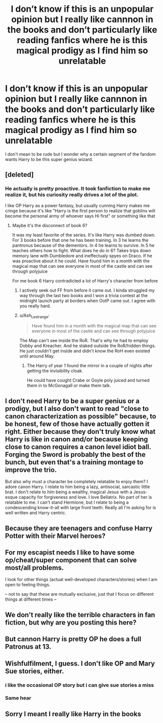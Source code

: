 #+TITLE: I don’t know if this is an unpopular opinion but I really like cannnon in the books and don’t particularly like reading fanfics where he is this magical prodigy as I find him so unrelatable

* I don’t know if this is an unpopular opinion but I really like cannnon in the books and don’t particularly like reading fanfics where he is this magical prodigy as I find him so unrelatable
:PROPERTIES:
:Author: Ma083
:Score: 0
:DateUnix: 1574008342.0
:DateShort: 2019-Nov-17
:END:
I don't mean to be rude but I wonder why a certain segment of the fandom wants Harry to be this super genius wizard.


** [deleted]
:PROPERTIES:
:Score: 6
:DateUnix: 1574026818.0
:DateShort: 2019-Nov-18
:END:

*** He actually is pretty proactive. It took fanfiction to make me realize it, but his curiosity really drives a lot of the plot.

I like OP Harry as a power fantasy, but usually cunning Harry makes me cringe because it's like "Harry is the first person to realize that goblins will become the personal army of whoever says Hi first" or something like that
:PROPERTIES:
:Author: IrvingMintumble
:Score: 5
:DateUnix: 1574042768.0
:DateShort: 2019-Nov-18
:END:

**** Maybe it's the disconnect of book 6?

It was my least favorite of the series. It's like Harry was dumbed down. For 3 books before that one he has been training. In 3 he learns the pantronus because of the dementors. In 4 he learns to survive. In 5 he teaches others how to fight. What does he do in 6? Takes trips down memory lane with Dumbledore and ineffectualy spyes on Draco. If he was proactive about it he could. Have found him in a month with the magical map that can see everyone in most of the castle and can see through polyjuice

For me book 6 Harry contradicted a lot of Harry's character from before
:PROPERTIES:
:Author: MajinCloud
:Score: 3
:DateUnix: 1574075524.0
:DateShort: 2019-Nov-18
:END:

***** I actively seek out FF from before it came out. I kinda struggled my way through the last two books and I won a trivia contest at the midnight launch party at borders when OotP came out. I agree with you really hard.
:PROPERTIES:
:Author: IrvingMintumble
:Score: 3
:DateUnix: 1574077121.0
:DateShort: 2019-Nov-18
:END:


***** u/Ash_Lestrange:
#+begin_quote
  Have found him in a month with the magical map that can see everyone in most of the castle and can see through polyjuice
#+end_quote

The Map can't see inside the RoR. That's why he had to employ Dobby and Kreacher. And he staked outside the RoR/hidden things. He just couldn't get inside and didn't know the RoH even existed until around May.
:PROPERTIES:
:Author: Ash_Lestrange
:Score: 1
:DateUnix: 1574086157.0
:DateShort: 2019-Nov-18
:END:

****** The Harry of year 1 found the mirror in a couple of nights after getting the invisibility cloak.

He could have cought Crabe or Goyle poly juiced and turned them in to McGonagall or make them talk.
:PROPERTIES:
:Author: MajinCloud
:Score: 2
:DateUnix: 1574098483.0
:DateShort: 2019-Nov-18
:END:


** I don't need Harry to be a super genius or a prodigy, but I also don't want to read "close to canon characterization as possible" because, to be honest, few of those have actually gotten it right. Either because they don't truly know what Harry is like in canon and/or because keeping close to canon requires a canon level idiot ball. Forging the Sword is probably the best of the bunch, but even that's a training montage to improve the trio.

But also why must a character be completely relatable to enjoy them? I adore canon Harry. I relate to him being a lazy, antisocial, sarcastic little brat. I don't relate to him being a wealthy, magical Jesus with a Jesus-esque capacity for forgiveness and love. I love Bellatrix. No part of her is relatable to me. I can't stand Hermione, but I relate to being a condescending know-it-all with large front teeth. Really all I'm asking for is well written and Harry centric.
:PROPERTIES:
:Author: Ash_Lestrange
:Score: 6
:DateUnix: 1574017317.0
:DateShort: 2019-Nov-17
:END:


** Because they are teenagers and confuse Harry Potter with their Marvel heroes?
:PROPERTIES:
:Author: ceplma
:Score: 4
:DateUnix: 1574015303.0
:DateShort: 2019-Nov-17
:END:


** For my escapist needs I like to have some op/cheat/super component that can solve most/all problems.

I look for other things (actual well-developed characters/stories) when I am open to feeling things.

-- not to say that these are mutually exclusive, just that I focus on different things at different times --
:PROPERTIES:
:Author: nescienceescape
:Score: 4
:DateUnix: 1574011651.0
:DateShort: 2019-Nov-17
:END:


** We don't really like the terrible characters in fan fiction, but why are you posting this here?
:PROPERTIES:
:Score: 2
:DateUnix: 1574040328.0
:DateShort: 2019-Nov-18
:END:


** But cannon Harry is pretty OP he does a full Patronus at 13.
:PROPERTIES:
:Author: Sang-Lys
:Score: 1
:DateUnix: 1574173774.0
:DateShort: 2019-Nov-19
:END:


** Wishfulfilment, I guess. I don't like OP and Mary Sue stories, either.
:PROPERTIES:
:Author: Mikill1995
:Score: 1
:DateUnix: 1574010137.0
:DateShort: 2019-Nov-17
:END:

*** i like the occasional OP story but i can give sue stories a miss
:PROPERTIES:
:Author: Neriasa
:Score: 2
:DateUnix: 1574014738.0
:DateShort: 2019-Nov-17
:END:


*** Same hear
:PROPERTIES:
:Author: alphiesthecat
:Score: 1
:DateUnix: 1574010663.0
:DateShort: 2019-Nov-17
:END:


** Sorry I meant I really like Harry in the books
:PROPERTIES:
:Author: Ma083
:Score: 1
:DateUnix: 1574008632.0
:DateShort: 2019-Nov-17
:END:
